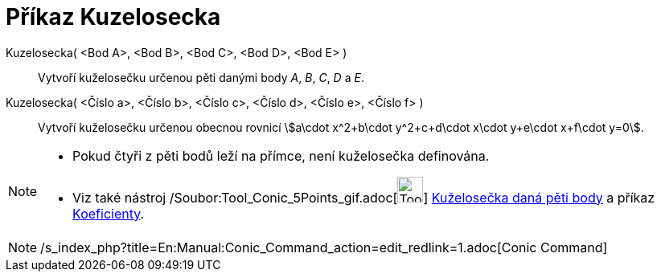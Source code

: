 = Příkaz Kuzelosecka
:page-en: commands/Conic_Command
ifdef::env-github[:imagesdir: /cs/modules/ROOT/assets/images]

Kuzelosecka( <Bod A>, <Bod B>, <Bod C>, <Bod D>, <Bod E> )::
  Vytvoří kuželosečku určenou pěti danými body _A_, _B_, _C_, _D_ a _E_.
Kuzelosecka( <Číslo a>, <Číslo b>, <Číslo c>, <Číslo d>, <Číslo e>, <Číslo f> )::
  Vytvoří kuželosečku určenou obecnou rovnicí stem:[a\cdot x^2+b\cdot y^2+c+d\cdot x\cdot y+e\cdot x+f\cdot y=0].

[NOTE]
====

* Pokud čtyři z pěti bodů leží na přímce, není kuželosečka definována.
* Viz také nástroj /Soubor:Tool_Conic_5Points_gif.adoc[image:Tool_Conic_5Points.gif[Tool Conic
5Points.gif,width=32,height=32]] xref:/tools/Kuželosečka_daná_pěti_body.adoc[Kuželosečka daná pěti body] a příkaz
xref:/commands/Koeficienty.adoc[Koeficienty].

====

[NOTE]
====

/s_index_php?title=En:Manual:Conic_Command_action=edit_redlink=1.adoc[Conic Command]

====
